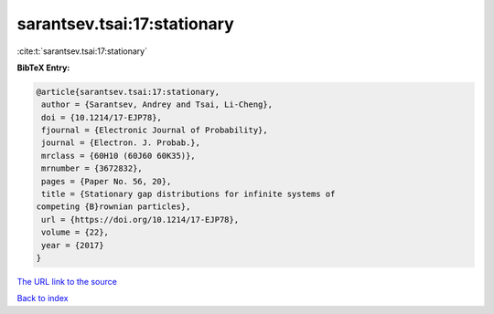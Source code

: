 sarantsev.tsai:17:stationary
============================

:cite:t:`sarantsev.tsai:17:stationary`

**BibTeX Entry:**

.. code-block:: bibtex

   @article{sarantsev.tsai:17:stationary,
    author = {Sarantsev, Andrey and Tsai, Li-Cheng},
    doi = {10.1214/17-EJP78},
    fjournal = {Electronic Journal of Probability},
    journal = {Electron. J. Probab.},
    mrclass = {60H10 (60J60 60K35)},
    mrnumber = {3672832},
    pages = {Paper No. 56, 20},
    title = {Stationary gap distributions for infinite systems of
   competing {B}rownian particles},
    url = {https://doi.org/10.1214/17-EJP78},
    volume = {22},
    year = {2017}
   }
`The URL link to the source <ttps://doi.org/10.1214/17-EJP78}>`_


`Back to index <../By-Cite-Keys.html>`_
